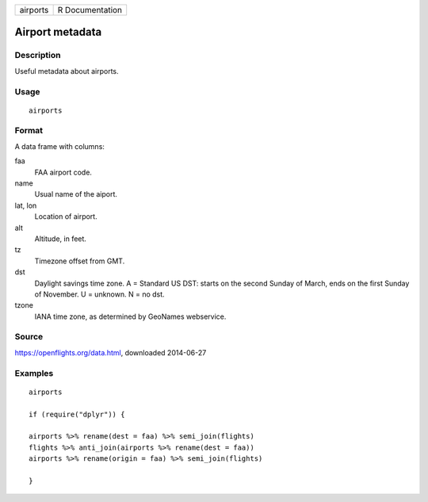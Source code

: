 ======== ===============
airports R Documentation
======== ===============

Airport metadata
----------------

Description
~~~~~~~~~~~

Useful metadata about airports.

Usage
~~~~~

::

   airports

Format
~~~~~~

A data frame with columns:

faa
   FAA airport code.

name
   Usual name of the aiport.

lat, lon
   Location of airport.

alt
   Altitude, in feet.

tz
   Timezone offset from GMT.

dst
   Daylight savings time zone. A = Standard US DST: starts on the second
   Sunday of March, ends on the first Sunday of November. U = unknown. N
   = no dst.

tzone
   IANA time zone, as determined by GeoNames webservice.

Source
~~~~~~

https://openflights.org/data.html, downloaded 2014-06-27

Examples
~~~~~~~~

::

   airports

   if (require("dplyr")) {

   airports %>% rename(dest = faa) %>% semi_join(flights)
   flights %>% anti_join(airports %>% rename(dest = faa))
   airports %>% rename(origin = faa) %>% semi_join(flights)

   }
